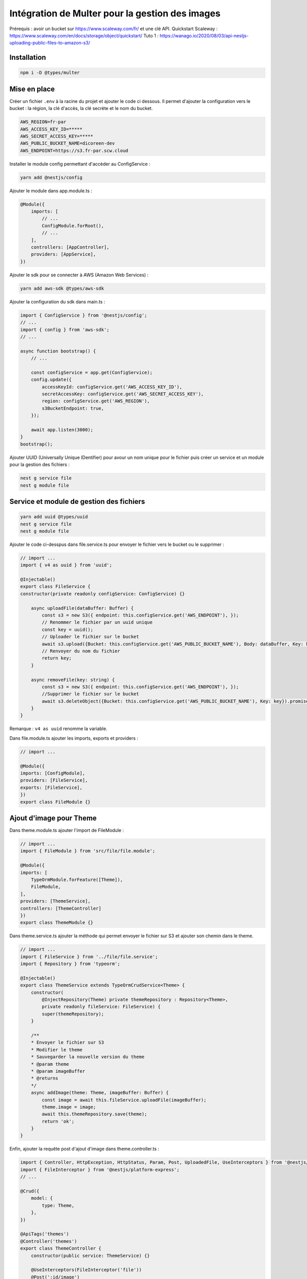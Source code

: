 Intégration de Multer pour la gestion des images
------------------------------------------------

Prérequis : avoir un bucket sur https://www.scaleway.com/fr/ et une clé API.
Quickstart Scaleway : https://www.scaleway.com/en/docs/storage/object/quickstart/
Tuto 1 : https://wanago.io/2020/08/03/api-nestjs-uploading-public-files-to-amazon-s3/

Installation
^^^^^^^^^^^^

.. code-block::

    npm i -D @types/multer

Mise en place
^^^^^^^^^^^^^

Créer un fichier ``.env`` à la racine du projet et ajouter le code ci dessous.
Il permet d'ajouter la configuration vers le bucket : la région, la clé d'accès, la clé secrète et le nom du bucket.

.. code-block::

    AWS_REGION=fr-par
    AWS_ACCESS_KEY_ID=*****
    AWS_SECRET_ACCESS_KEY=*****
    AWS_PUBLIC_BUCKET_NAME=dicoreen-dev
    AWS_ENDPOINT=https://s3.fr-par.scw.cloud

Installer le module config permettant d'accèder au ConfigService :

.. code-block::

    yarn add @nestjs/config

Ajouter le module dans app.module.ts :

.. code-block::

    @Module({
        imports: [
            // ...
            ConfigModule.forRoot(),
            // ...
        ],
        controllers: [AppController],
        providers: [AppService],
    })

Ajouter le sdk pour se connecter à AWS (Amazon Web Services) :

.. code-block::

    yarn add aws-sdk @types/aws-sdk

Ajouter la configuration du sdk dans main.ts :

.. code-block::

    import { ConfigService } from '@nestjs/config';
    // ...
    import { config } from 'aws-sdk';
    // ...

    async function bootstrap() {
        // ...

        const configService = app.get(ConfigService);
        config.update({
            accessKeyId: configService.get('AWS_ACCESS_KEY_ID'),
            secretAccessKey: configService.get('AWS_SECRET_ACCESS_KEY'),
            region: configService.get('AWS_REGION'),
            s3BucketEndpoint: true,
        });

        await app.listen(3000);
    }
    bootstrap();

Ajouter UUID (Universally Unique IDentifier) pour avour un nom unique pour le fichier puis créer un service et un module pour la gestion des fichiers :

.. code-block::

    nest g service file
    nest g module file

Service et module de gestion des fichiers
^^^^^^^^^^^^^^^^^^^^^^^^^^^^^^^^^^^^^^^^^

.. code-block::

    yarn add uuid @types/uuid
    nest g service file
    nest g module file

Ajouter le code ci-desspus dans file.service.ts pour envoyer le fichier vers le bucket ou le supprimer :

.. code-block::

    // import ...
    import { v4 as uuid } from 'uuid';

    @Injectable()
    export class FileService {
    constructor(private readonly configService: ConfigService) {}
    
        async uploadFile(dataBuffer: Buffer) {
            const s3 = new S3({ endpoint: this.configService.get('AWS_ENDPOINT'), });
            // Renommer le fichier par un uuid unique
            const key = uuid();
            // Uploader le fichier sur le bucket
            await s3.upload({Bucket: this.configService.get('AWS_PUBLIC_BUCKET_NAME'), Body: dataBuffer, Key: key}).promise();
            // Renvoyer du nom du fichier
            return key;
        }

        async removeFile(key: string) {
            const s3 = new S3({ endpoint: this.configService.get('AWS_ENDPOINT'), });
            //Supprimer le fichier sur le bucket
            await s3.deleteObject({Bucket: this.configService.get('AWS_PUBLIC_BUCKET_NAME'), Key: key}).promise();
        }
    }

Remarque : ``v4 as uuid`` renomme la variable.

Dans file.module.ts ajouter les imports, exports et providers :

.. code-block::

    // import ...

    @Module({
    imports: [ConfigModule],
    providers: [FileService],
    exports: [FileService],
    })
    export class FileModule {}

Ajout d'image pour Theme
^^^^^^^^^^^^^^^^^^^^^^^^

Dans theme.module.ts ajouter l'import de FileModule :

.. code-block::

    // import ...
    import { FileModule } from 'src/file/file.module';

    @Module({
    imports: [
        TypeOrmModule.forFeature([Theme]),
        FileModule,
    ],
    providers: [ThemeService],
    controllers: [ThemeController]
    })
    export class ThemeModule {}

Dans theme.service.ts ajouter la méthode qui permet envoyer le fichier sur S3 et ajouter son chemin dans le theme.

.. code-block::

    // import ...
    import { FileService } from '../file/file.service';
    import { Repository } from 'typeorm';

    @Injectable()
    export class ThemeService extends TypeOrmCrudService<Theme> {
        constructor(
            @InjectRepository(Theme) private themeRepository : Repository<Theme>,
            private readonly fileService: FileService) {
            super(themeRepository);
        }

        /**
        * Envoyer le fichier sur S3
        * Modifier le theme
        * Sauvegarder la nouvelle version du theme
        * @param theme 
        * @param imageBuffer 
        * @returns 
        */
        async addImage(theme: Theme, imageBuffer: Buffer) {
            const image = await this.fileService.uploadFile(imageBuffer);
            theme.image = image;
            await this.themeRepository.save(theme);
            return 'ok';
        }
    }

Enfin, ajouter la requête post d'ajout d'image dans theme.controller.ts :

.. code-block::

    import { Controller, HttpException, HttpStatus, Param, Post, UploadedFile, UseInterceptors } from '@nestjs/common';
    import { FileInterceptor } from '@nestjs/platform-express';
    // ...

    @Crud({
        model: {
            type: Theme,
        },
    })

    @ApiTags('themes')
    @Controller('themes')
    export class ThemeController {
        constructor(public service: ThemeService) {}

        @UseInterceptors(FileInterceptor('file'))
        @Post(':id/image')
        async uploadFile(
            @UploadedFile() file: Express.Multer.File,
            @Param('id') id: number,
        ) {
            var theme = await this.service.findOne(id);
            if(!theme) {
            //lancer une exception
            throw new HttpException('Not found', HttpStatus.NOT_FOUND);
            }
            //lancer le service et retourner "ok"
            return this.service.addImage(theme, file.buffer);
        }
    }

Suppression et modification d'image pour Theme
^^^^^^^^^^^^^^^^^^^^^^^^^^^^^^^^^^^^^^^^^^^^^^

Créer un fichier theme.subscriber.ts pour ajouter des fonctions annexes lors de l'executions de certaines fonctions CRUD.
Ici nous avons créé des fonctions pour la suppression d'un thème et la modification.

.. code-block::

    // import ...

    @Injectable()
    export class ThemeSubscriber implements EntitySubscriberInterface<Theme> {
        constructor(@InjectConnection() readonly connection: Connection, private readonly fileService: FileService) {
            connection.subscribers.push(this);
        }

        listenTo() {
            return Theme;
        }

        afterRemove(event: RemoveEvent<Theme>) {
            if(event.databaseEntity.image != undefined) {
                this.fileService.removeFile(event.entity.image);
            }
        }

        afterUpdate(event: UpdateEvent<Theme>) {
            if (event.updatedColumns.find(element => element.propertyName == "image") != undefined && event.databaseEntity.image != undefined) {
            this.fileService.removeFile(event.databaseEntity.image);
            }
        }
    }

Ajouter theme.subscriber.ts au providers du fichier theme.module.ts :

.. code-block::

    // import ...

    @Module({
    imports: [
        TypeOrmModule.forFeature([Theme]),
        FileModule,
    ],
    providers: [ThemeService, ThemeSubscriber],
    controllers: [ThemeController]
    })
    export class ThemeModule {}


Il faut utiliser ces mêmes principes pour les images de l'entité Word.

Tests
^^^^^

Lien : https://github.com/nestjs/nest/tree/master/sample/29-file-upload

Le test à faire sur un cmd depuis un dossier contenant le fichier à envoyer :

.. code-block::

    curl http://localhost:3000/themes/6/image -F "file=@./pj_1.PNG" -F "name=test"
